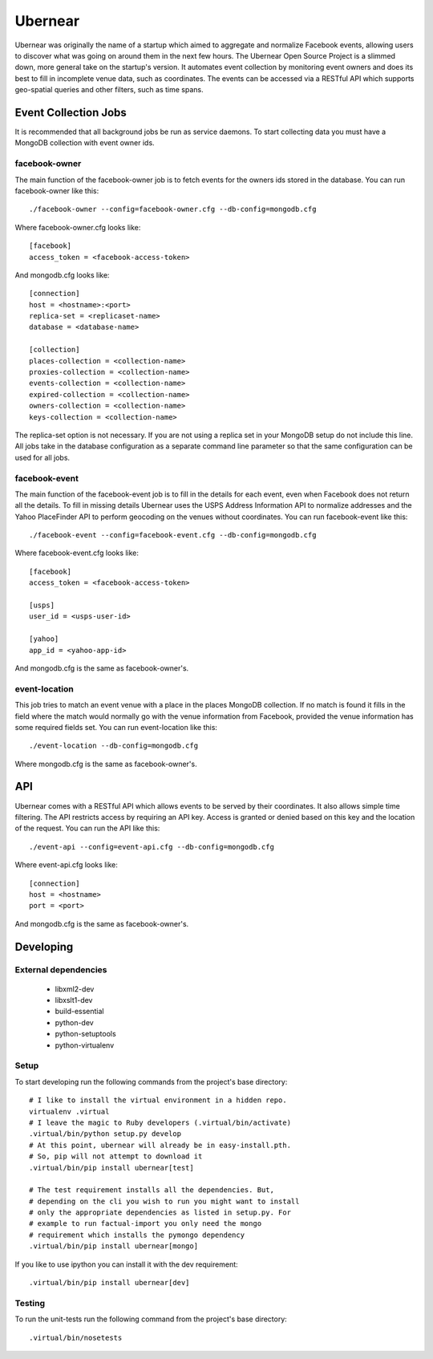 ========
Ubernear
========

Ubernear was originally the name of a startup which aimed to aggregate
and normalize Facebook events, allowing users to discover what was
going on around them in the next few hours. The Ubernear Open Source
Project is a slimmed down, more general take on the startup's
version. It automates event collection by monitoring event owners and
does its best to fill in incomplete venue data, such as
coordinates. The events can be accessed via a RESTful API which
supports geo-spatial queries and other filters, such as time spans.

Event Collection Jobs
=====================

It is recommended that all background jobs be run as service daemons.
To start collecting data you must have a MongoDB collection with event
owner ids.

facebook-owner
--------------
The main function of the facebook-owner job is to fetch events for the
owners ids stored in the database. You can run facebook-owner like
this::

    ./facebook-owner --config=facebook-owner.cfg --db-config=mongodb.cfg

Where facebook-owner.cfg looks like::

    [facebook]
    access_token = <facebook-access-token>

And mongodb.cfg looks like::

    [connection]
    host = <hostname>:<port>
    replica-set = <replicaset-name>
    database = <database-name>

    [collection]
    places-collection = <collection-name>
    proxies-collection = <collection-name>
    events-collection = <collection-name>
    expired-collection = <collection-name>
    owners-collection = <collection-name>
    keys-collection = <collection-name>

The replica-set option is not necessary. If you are not using a replica
set in your MongoDB setup do not include this line.
All jobs take in the database configuration as a separate command line
parameter so that the same configuration can be used for all jobs.

facebook-event
--------------
The main function of the facebook-event job is to fill in the details
for each event, even when Facebook does not return all the details. To
fill in missing details Ubernear uses the USPS Address Information API
to normalize addresses and the Yahoo PlaceFinder API to perform
geocoding on the venues without coordinates. You can run
facebook-event like this::

    ./facebook-event --config=facebook-event.cfg --db-config=mongodb.cfg

Where facebook-event.cfg looks like::

    [facebook]
    access_token = <facebook-access-token>

    [usps]
    user_id = <usps-user-id>

    [yahoo]
    app_id = <yahoo-app-id>

And mongodb.cfg is the same as facebook-owner's.

event-location
--------------
This job tries to match an event venue with a place in the places
MongoDB collection. If no match is found it fills in the field where
the match would normally go with the venue information from Facebook,
provided the venue information has some required fields set. You can
run event-location like this::

    ./event-location --db-config=mongodb.cfg

Where mongodb.cfg is the same as facebook-owner's.

API
===

Ubernear comes with a RESTful API which allows events to be served by
their coordinates. It also allows simple time filtering. The API
restricts access by requiring an API key. Access is granted or denied
based on this key and the location of the request. You can run the API
like this::

    ./event-api --config=event-api.cfg --db-config=mongodb.cfg

Where event-api.cfg looks like::

      [connection]
      host = <hostname>
      port = <port>

And mongodb.cfg is the same as facebook-owner's.

Developing
==========

External dependencies
---------------------

    - libxml2-dev
    - libxslt1-dev
    - build-essential
    - python-dev
    - python-setuptools
    - python-virtualenv

Setup
-----

To start developing run the following commands from the project's
base directory::

    # I like to install the virtual environment in a hidden repo.
    virtualenv .virtual
    # I leave the magic to Ruby developers (.virtual/bin/activate)
    .virtual/bin/python setup.py develop
    # At this point, ubernear will already be in easy-install.pth.
    # So, pip will not attempt to download it
    .virtual/bin/pip install ubernear[test]

    # The test requirement installs all the dependencies. But,
    # depending on the cli you wish to run you might want to install
    # only the appropriate dependencies as listed in setup.py. For
    # example to run factual-import you only need the mongo
    # requirement which installs the pymongo dependency
    .virtual/bin/pip install ubernear[mongo]

If you like to use ipython you can install it with the dev
requirement::

    .virtual/bin/pip install ubernear[dev]


Testing
-------

To run the unit-tests run the following command from the project's
base directory::

    .virtual/bin/nosetests
